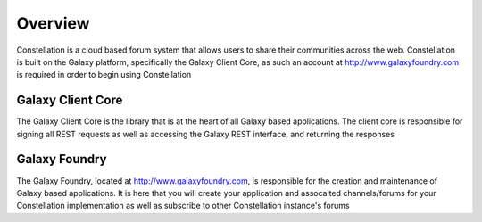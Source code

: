 .. overview:

***************
Overview
***************

Constellation is a cloud based forum system that allows users to share their communities across the web.
Constellation is built on the Galaxy platform, specifically the Galaxy Client Core, as such an account at 
http://www.galaxyfoundry.com is required in order to begin using Constellation

Galaxy Client Core
==================
The Galaxy Client Core is the library that is at the heart of all Galaxy based applications.  
The client core is responsible for signing all REST requests as well as accessing the Galaxy REST interface,
and returning the responses

Galaxy Foundry
==============
The Galaxy Foundry, located at http://www.galaxyfoundry.com,  is responsible for the creation and maintenance of 
Galaxy based applications.  It is here that you will create your application and assocaited channels/forums for your Constellation
implementation as well as subscribe to other Constellation instance's forums
